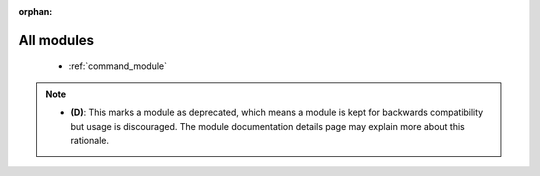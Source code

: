 :orphan:

.. _all_modules:

All modules
```````````



  * :ref:`command_module` 


.. note::
    - **(D)**: This marks a module as deprecated, which means a module is kept for backwards compatibility but usage is discouraged.
      The module documentation details page may explain more about this rationale.
